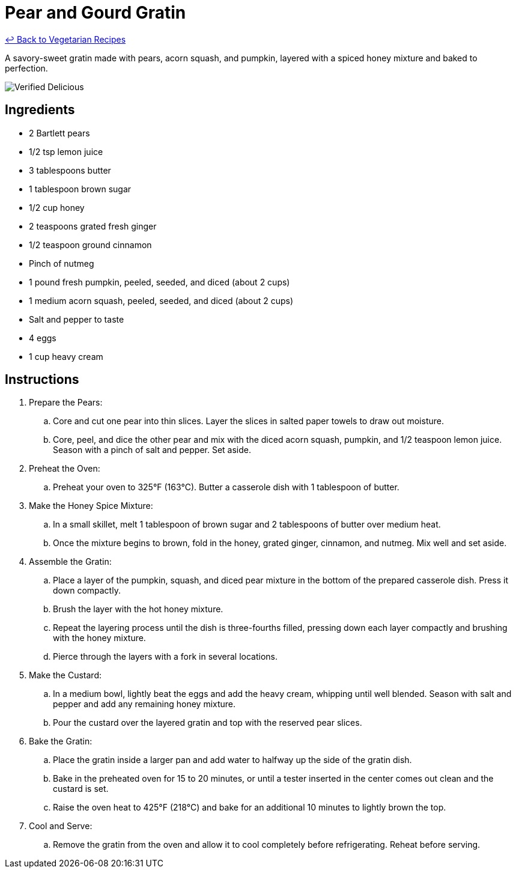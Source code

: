 = Pear and Gourd Gratin

link:./README.md[&larrhk; Back to Vegetarian Recipes]

A savory-sweet gratin made with pears, acorn squash, and pumpkin, layered with a spiced honey mixture and baked to perfection.

image::https://badgen.net/badge/verified/delicious/228B22[Verified Delicious]

== Ingredients
* 2 Bartlett pears
* 1/2 tsp lemon juice
* 3 tablespoons butter
* 1 tablespoon brown sugar
* 1/2 cup honey
* 2 teaspoons grated fresh ginger
* 1/2 teaspoon ground cinnamon
* Pinch of nutmeg
* 1 pound fresh pumpkin, peeled, seeded, and diced (about 2 cups)
* 1 medium acorn squash, peeled, seeded, and diced (about 2 cups)
* Salt and pepper to taste
* 4 eggs
* 1 cup heavy cream

== Instructions
. Prepare the Pears:
.. Core and cut one pear into thin slices. Layer the slices in salted paper towels to draw out moisture.
.. Core, peel, and dice the other pear and mix with the diced acorn squash, pumpkin, and 1/2 teaspoon lemon juice. Season with a pinch of salt and pepper. Set aside.

. Preheat the Oven:
.. Preheat your oven to 325°F (163°C). Butter a casserole dish with 1 tablespoon of butter.

. Make the Honey Spice Mixture:
.. In a small skillet, melt 1 tablespoon of brown sugar and 2 tablespoons of butter over medium heat.
.. Once the mixture begins to brown, fold in the honey, grated ginger, cinnamon, and nutmeg. Mix well and set aside.

. Assemble the Gratin:
.. Place a layer of the pumpkin, squash, and diced pear mixture in the bottom of the prepared casserole dish. Press it down compactly.
.. Brush the layer with the hot honey mixture.
.. Repeat the layering process until the dish is three-fourths filled, pressing down each layer compactly and brushing with the honey mixture.
.. Pierce through the layers with a fork in several locations.

. Make the Custard:
.. In a medium bowl, lightly beat the eggs and add the heavy cream, whipping until well blended. Season with salt and pepper and add any remaining honey mixture.
.. Pour the custard over the layered gratin and top with the reserved pear slices.

. Bake the Gratin:
.. Place the gratin inside a larger pan and add water to halfway up the side of the gratin dish.
.. Bake in the preheated oven for 15 to 20 minutes, or until a tester inserted in the center comes out clean and the custard is set.
.. Raise the oven heat to 425°F (218°C) and bake for an additional 10 minutes to lightly brown the top.

. Cool and Serve:
.. Remove the gratin from the oven and allow it to cool completely before refrigerating. Reheat before serving.
